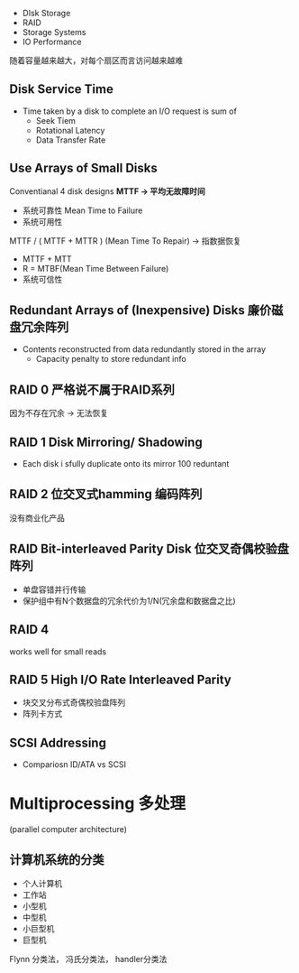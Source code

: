 + DIsk Storage 
+ RAID
+ Storage Systems
+ IO Performance
随着容量越来越大，对每个扇区而言访问越来越难

** Disk Service Time
+ Time taken by a disk to complete an I/O request is sum of 
  + Seek Tiem
  + Rotational Latency
  + Data Transfer Rate
** Use Arrays of Small Disks
Conventianal 4 disk designs
*MTTF -> 平均无故障时间*

+ 系统可靠性 Mean Time to Failure
+ 系统可用性
MTTF / ( MTTF +  MTTR ) (Mean Time To Repair) -> 指数据恢复
+ MTTF + MTT
+ R = MTBF(Mean Time Between Failure)
+ 系统可信性

** Redundant Arrays of (Inexpensive) Disks 廉价磁盘冗余阵列
+ Contents reconstructed from data redundantly stored in the array
  + Capacity penalty to store redundant info
** RAID 0 严格说不属于RAID系列  
因为不存在冗余 -> 无法恢复
** RAID 1 Disk Mirroring/ Shadowing
+ Each disk i sfully duplicate onto its mirror 
  100 reduntant
** RAID 2 位交叉式hamming 编码阵列
没有商业化产品
** RAID Bit-interleaved Parity Disk 位交叉奇偶校验盘阵列
+ 单盘容错并行传输
+ 保护组中有N个数据盘的冗余代价为1/N(冗余盘和数据盘之比)
** RAID 4
works well for small reads
** RAID 5 High I/O Rate Interleaved Parity
+ 块交叉分布式奇偶校验盘阵列
+ 阵列卡方式
** SCSI Addressing
+ Compariosn ID/ATA vs SCSI
* Multiprocessing 多处理
(parallel computer architecture)

** 计算机系统的分类
+ 个人计算机 
+ 工作站
+ 小型机
+ 中型机
+ 小巨型机
+ 巨型机
Flynn 分类法， 冯氏分类法， handler分类法
